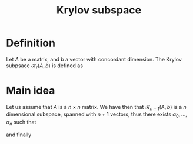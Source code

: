 :PROPERTIES:
:ID:       dc6424ca-a277-43f0-b37c-753435090ea2
:END:
#+title: Krylov subspace
#+filetags: :LinearAlgebra:
#+startup: latexpreview
* Definition
  Let $A$ be a matrix, and $b$ a vector with concordant dimension.
  The Krylov subpsace $\mathcal{K}_r(A, b)$ is defined as
  \begin{equation}
\mathrm{span} \left\{b=A^0b, Ab, A^2b,\dots, A^{r-1}b\right\}
\end{equation}
* Main idea
  
Let us assume that $A$ is a $n\times n$ matrix.  We have then that
$\mathcal{K}_{n+1}(A, b)$ is a $n$ dimensional subspace, spanned with $n+1$
vectors, thus there exists $\alpha_0,\dots,\alpha_n$ such that
\begin{equation}
 \alpha_0 b + \alpha_1 Ab + \dots + \alpha_{n}A^{n}b = 0
\end{equation}
\begin{equation}
A\left(-\frac{\alpha_1}{\alpha_0}b + \dots - \frac{\alpha_n}{\alpha_0}A^{n-1}b\right) = b
\end{equation}

and finally
\begin{equation}
-\frac{\alpha_1}{\alpha_0}b  - \dots - \frac{\alpha_n}{\alpha_0}A^{n-1}b = A^{-1}b
\end{equation}

